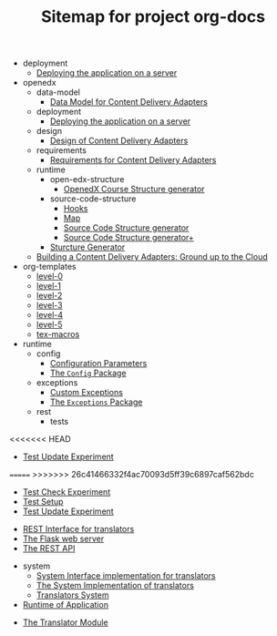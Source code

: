 #+TITLE: Sitemap for project org-docs

   + deployment
     + [[file:deployment/index.org][Deploying the application on a server]]
   + openedx
     + data-model
       + [[file:openedx/data-model/index.org][Data Model for Content Delivery Adapters]]
     + deployment
       + [[file:openedx/deployment/index.org][Deploying the application on a server]]
     + design
       + [[file:openedx/design/index.org][Design of Content Delivery Adapters]]
     + requirements
       + [[file:openedx/requirements/index.org][Requirements for Content Delivery Adapters]]
     + runtime
       + open-edx-structure
         + [[file:openedx/runtime/open-edx-structure/index.org][OpenedX Course Structure generator]]
       + source-code-structure
         + [[file:openedx/runtime/source-code-structure/hooks.org][Hooks]]
         + [[file:openedx/runtime/source-code-structure/map.org][Map]]
         + [[file:openedx/runtime/source-code-structure/fetch-content.org][Source Code Structure generator]]
         + [[file:openedx/runtime/source-code-structure/index.org][Source Code Structure generator+]]
       + [[file:openedx/runtime/index.org][Sturcture Generator]]
     + [[file:openedx/index.org][Building a Content Delivery Adapters:  Ground up to the Cloud]]
   + org-templates
     + [[file:org-templates/level-0.org][level-0]]
     + [[file:org-templates/level-1.org][level-1]]
     + [[file:org-templates/level-2.org][level-2]]
     + [[file:org-templates/level-3.org][level-3]]
     + [[file:org-templates/level-4.org][level-4]]
     + [[file:org-templates/level-5.org][level-5]]
     + [[file:org-templates/tex-macros.org][tex-macros]]
   + runtime
     + config
       + [[file:runtime/config/config.org][Configuration Parameters]]
       + [[file:runtime/config/index.org][The =Config= Package]]
     + exceptions
       + [[file:runtime/exceptions/custom_exceptions.org][Custom Exceptions]]
       + [[file:runtime/exceptions/index.org][The =Exceptions= Package]]
     + rest
       + tests
<<<<<<< HEAD
         + [[file:runtime/rest/tests/test_update.org][Test Update Experiment]]
=======
>>>>>>> 26c41466332f4ac70093d5ff39c6897caf562bdc
         + [[file:runtime/rest/tests/test_create.org][Test Check Experiment]]
         + [[file:runtime/rest/tests/index.org][Test Setup]]
         + [[file:runtime/rest/tests/test_update.org][Test Update Experiment]]
       + [[file:runtime/rest/index.org][REST Interface for translators]]
       + [[file:runtime/rest/app.org][The Flask web server]]
       + [[file:runtime/rest/api.org][The REST API]]
     + system
       + [[file:runtime/system/system-interface.org][System Interface implementation for translators]]
       + [[file:runtime/system/index.org][The System Implementation of translators]]
       + [[file:runtime/system/system.org][Translators System]]
     + [[file:runtime/index.org][Runtime of Application]]
   + [[file:index.org][The Translator Module]]
